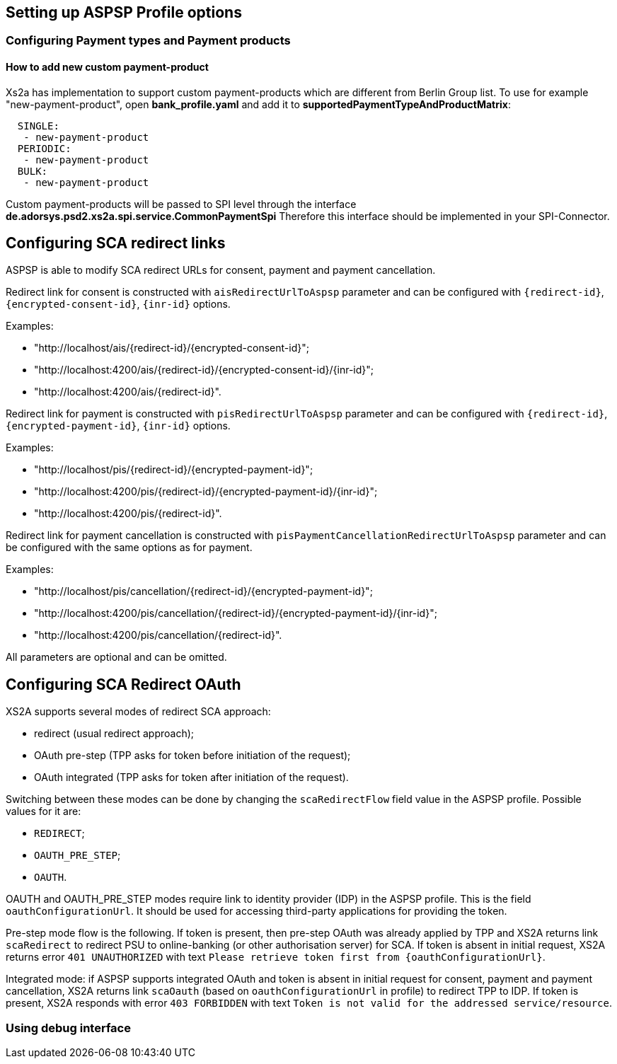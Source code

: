 == Setting up ASPSP Profile options
:toc-title:
//:imagesdir: usecases/diagrams
:toc: left
// horizontal line

=== Configuring Payment types and Payment products

==== How to add new custom payment-product

Xs2a has implementation to support custom payment-products which are different from Berlin Group list.
To use for example "new-payment-product", open *bank_profile.yaml* and add it to *supportedPaymentTypeAndProductMatrix*:
```
  SINGLE:
   - new-payment-product
  PERIODIC:
   - new-payment-product
  BULK:
   - new-payment-product
```

Custom payment-products will be passed to SPI level through the interface *de.adorsys.psd2.xs2a.spi.service.CommonPaymentSpi*
Therefore this interface should be implemented in your SPI-Connector.

== Configuring SCA redirect links

ASPSP is able to modify SCA redirect URLs for consent, payment and payment cancellation.

Redirect link for consent is constructed with `aisRedirectUrlToAspsp` parameter and can be configured with `{redirect-id}`, `{encrypted-consent-id}`, `{inr-id}` options.

Examples:

* "http://localhost/ais/{redirect-id}/{encrypted-consent-id}";
* "http://localhost:4200/ais/{redirect-id}/{encrypted-consent-id}/{inr-id}";
* "http://localhost:4200/ais/{redirect-id}".

Redirect link for payment is constructed with  `pisRedirectUrlToAspsp` parameter and can be configured with `{redirect-id}`, `{encrypted-payment-id}`, `{inr-id}` options.

Examples:

* "http://localhost/pis/{redirect-id}/{encrypted-payment-id}";
* "http://localhost:4200/pis/{redirect-id}/{encrypted-payment-id}/{inr-id}";
* "http://localhost:4200/pis/{redirect-id}".

Redirect link for payment cancellation is constructed with `pisPaymentCancellationRedirectUrlToAspsp` parameter and can be configured with the same options as for payment.

Examples:

* "http://localhost/pis/cancellation/{redirect-id}/{encrypted-payment-id}";
* "http://localhost:4200/pis/cancellation/{redirect-id}/{encrypted-payment-id}/{inr-id}";
* "http://localhost:4200/pis/cancellation/{redirect-id}".

All parameters are optional and can be omitted.

== Configuring SCA Redirect OAuth

XS2A supports several modes of redirect SCA approach:

* redirect (usual redirect approach);
* OAuth pre-step (TPP asks for token before initiation of the request);
* OAuth integrated (TPP asks for token after initiation of the request).

Switching between these modes can be done by changing the `scaRedirectFlow` field value in the ASPSP profile. Possible
values for it are:

* `REDIRECT`;
* `OAUTH_PRE_STEP`;
* `OAUTH`.

OAUTH and OAUTH_PRE_STEP modes require link to identity provider (IDP) in the ASPSP profile. This is the field `oauthConfigurationUrl`.
It should be used for accessing third-party applications for providing the token.

Pre-step mode flow is the following. If token is present, then pre-step OAuth was already applied by TPP and XS2A returns link `scaRedirect`
to redirect PSU to online-banking (or other authorisation server) for SCA. If token is absent in initial request, XS2A returns
error `401 UNAUTHORIZED` with text `Please retrieve token first from {oauthConfigurationUrl}`.

Integrated mode: if ASPSP supports integrated OAuth and token is absent in initial request for consent, payment and payment
cancellation, XS2A returns link `scaOauth` (based on `oauthConfigurationUrl` in profile) to redirect TPP to IDP. If token
is present, XS2A responds with error `403 FORBIDDEN` with text `Token is not valid for the addressed service/resource`.

=== Using debug interface
